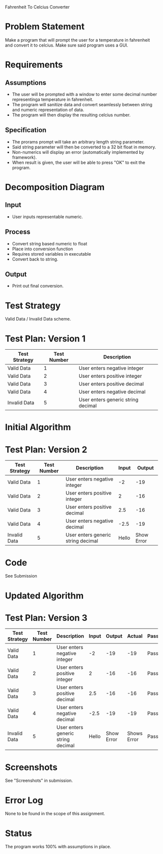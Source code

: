 Fahrenheit To Celcius Converter

* Problem Statement
  Make a program that will prompt the user for a temperature in fahrenheit and convert 
  it to celcius. Make sure said program uses a GUI.
  
* Requirements
** Assumptions
   + The user will be prompted with a window to enter some decimal number representinga temperature in fahrenheit.
   + The program will sanitize data and convert seamlessly between string and numeric representation of data.
   + The program will then display the resulting celcius number.

** Specification
   + The prorams prompt will take an arbitrary length string parameter.
   + Said string parameter will then be converted to a 32 bit float in memory.
   + Non-numerics will display an error (automatically implemented by framework).
   + When result is given, the user will be able to press "OK" to exit the program.
    
* Decomposition Diagram
** Input
   + User inputs representable numeric.
** Process
   + Convert string based numeric to float
   + Place into conversion function
   + Requires stored variables in executable
   + Convert back to string.
** Output
   + Print out final conversion.

* Test Strategy
  Valid Data / Invalid Data scheme.

* Test Plan: Version 1
| Test Strategy | Test Number | Description                         |
|---------------+-------------+-------------------------------------|
| Valid Data    |           1 | User enters negative integer        |
| Valid Data    |           2 | User enters positive integer        |
| Valid Data    |           3 | User enters positive decimal        |
| Valid Data    |           4 | User enters negative decimal        |
| Invalid Data  |           5 | User enters generic string  decimal |

* Initial Algorithm

* Test Plan: Version 2
| Test Strategy | Test Number | Description                         | Input |     Output |
|---------------+-------------+-------------------------------------+-------+------------|
| Valid Data    |           1 | User enters negative integer        |    -2 |        -19 |
| Valid Data    |           2 | User enters positive integer        |     2 |        -16 |
| Valid Data    |           3 | User enters positive decimal        |   2.5 |        -16 |
| Valid Data    |           4 | User enters negative decimal        |  -2.5 |        -19 |
| Invalid Data  |           5 | User enters generic string  decimal | Hello | Show Error |

* Code
  See Submission
  
* Updated Algorithm

* Test Plan: Version 3
| Test Strategy | Test Number | Description                         | Input |     Output |      Actual | Passing |
|---------------+-------------+-------------------------------------+-------+------------+-------------+---------|
| Valid Data    |           1 | User enters negative integer        |    -2 |        -19 |         -19 | Pass    |
| Valid Data    |           2 | User enters positive integer        |     2 |        -16 |         -16 | Pass    |
| Valid Data    |           3 | User enters positive decimal        |   2.5 |        -16 |         -16 | Pass    |
| Valid Data    |           4 | User enters negative decimal        |  -2.5 |        -19 |         -19 | Pass    |
| Invalid Data  |           5 | User enters generic string  decimal | Hello | Show Error | Shows Error | Pass    |

* Screenshots
  See "Screenshots" in submission.

* Error Log
  None to be found in the scope of this assignment.

* Status
  The program works 100% with assumptions in place.
